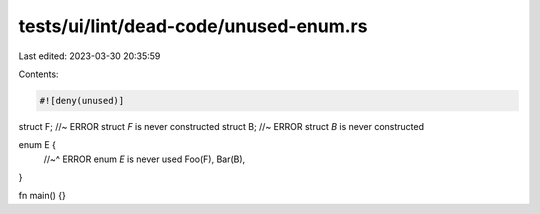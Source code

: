 tests/ui/lint/dead-code/unused-enum.rs
======================================

Last edited: 2023-03-30 20:35:59

Contents:

.. code-block:: rs

    #![deny(unused)]

struct F; //~ ERROR struct `F` is never constructed
struct B; //~ ERROR struct `B` is never constructed

enum E {
    //~^ ERROR enum `E` is never used
    Foo(F),
    Bar(B),
}

fn main() {}



